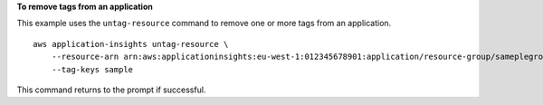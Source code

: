 **To remove tags from an application**

This example uses the ``untag-resource`` command to remove one or more tags from an application. ::

    aws application-insights untag-resource \
        --resource-arn arn:aws:applicationinsights:eu-west-1:012345678901:application/resource-group/sameplegroup \
        --tag-keys sample

This command returns to the prompt if successful.
